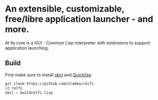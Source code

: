 * An extensible, customizable, free/libre application launcher - and more.

At its core is a GUI - Common Lisp interpreter with extensions to support application launching.

** Build
First make sure to install [[http://www.sbcl.org/][sbcl]] and [[https://www.quicklisp.org/beta/][Quicklisp]]

#+begin_src sh
git clone https://github.com/slamko/rolfi
cd rolfi
sbcl < buildrolfi.lisp
#+end_src
